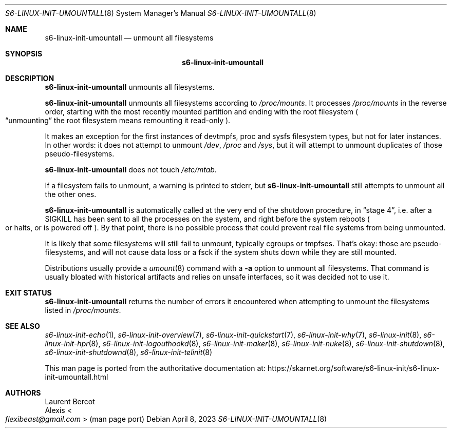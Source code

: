 .Dd April 8, 2023
.Dt S6-LINUX-INIT-UMOUNTALL 8
.Os
.Sh NAME
.Nm s6-linux-init-umountall
.Nd unmount all filesystems
.Sh SYNOPSIS
.Nm
.Sh DESCRIPTION
.Nm
unmounts all filesystems.
.Pp
.Nm
unmounts all filesystems according to
.Pa /proc/mounts .
It processes
.Pa /proc/mounts
in the reverse order, starting with the most recently mounted
partition and ending with the root filesystem
.Po
.Dq unmounting
the root filesystem means remounting it read-only
.Pc .
.Pp
It makes an exception for the first instances of devtmpfs, proc and
sysfs filesystem types, but not for later instances.
In other words: it does not attempt to unmount
.Pa /dev ,
.Pa /proc
and
.Pa /sys ,
but it will attempt to unmount duplicates of those pseudo-filesystems.
.Pp
.Nm
does not touch
.Pa /etc/mtab .
.Pp
If a filesystem fails to unmount, a warning is printed to stderr, but
.Nm
still attempts to unmount all the other ones.
.Pp
.Nm
is automatically called at the very end of the shutdown procedure, in
.Dq stage 4 ,
i.e. after a
.Dv SIGKILL
has been sent to all the processes on the system, and right before the
system reboots
.Po
or halts, or is powered off
.Pc .
By that point, there is no possible process that could prevent real
file systems from being unmounted.
.Pp
It is likely that some filesystems will still fail to unmount,
typically cgroups or tmpfses.
That's okay: those are pseudo-filesystems, and will not cause data
loss or a fsck if the system shuts down while they are still mounted.
.Pp
Distributions usually provide a
.Xr umount 8
command with a
.Fl a
option to unmount all filesystems.
That command is usually bloated with historical artifacts and relies
on unsafe interfaces, so it was decided not to use it.
.Sh EXIT STATUS
.Nm
returns the number of errors it encountered when attempting to unmount
the filesystems listed in
.Pa /proc/mounts .
.Sh SEE ALSO
.Xr s6-linux-init-echo 1 ,
.Xr s6-linux-init-overview 7 ,
.Xr s6-linux-init-quickstart 7 ,
.Xr s6-linux-init-why 7 ,
.Xr s6-linux-init 8 ,
.Xr s6-linux-init-hpr 8 ,
.Xr s6-linux-init-logouthookd 8 ,
.Xr s6-linux-init-maker 8 ,
.Xr s6-linux-init-nuke 8 ,
.Xr s6-linux-init-shutdown 8 ,
.Xr s6-linux-init-shutdownd 8 ,
.Xr s6-linux-init-telinit 8
.Pp
This man page is ported from the authoritative documentation at:
.Lk https://skarnet.org/software/s6-linux-init/s6-linux-init-umountall.html
.Sh AUTHORS
.An Laurent Bercot
.An Alexis Ao Mt flexibeast@gmail.com Ac (man page port)
